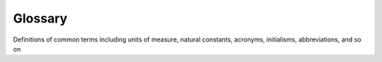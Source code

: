 .. _glossary:

Glossary
========
Definitions of common terms including units of measure, natural constants,
acronyms, initialisms, abbreviations, and so on

.. {\renewcommand\arraystretch{1.0}
.. \noindent\begin{longtable*}{@{}l @{\quad=\quad} l@{}}
.. $A$  & amplitude of oscillation \\
.. $a$ &    cylinder diameter \\
.. $C_p$& pressure coefficient \\
.. $Cx$ & force coefficient in the \textit{x} direction \\
.. $Cy$ & force coefficient in the \textit{y} direction \\
.. c   & chord \\
.. d$t$ & time step \\
.. $Fx$ & $X$ component of the resultant pressure force acting on the vehicle \\
.. $Fy$ & $Y$ component of the resultant pressure force acting on the vehicle \\
.. $f, g$   & generic functions \\
.. $h$  & height \\
.. $i$  & time index during navigation \\
.. $j$  & waypoint index \\
.. $K$  & trailing-edge (TE) nondimensional angular deflection rate
.. \end{longtable*}}
